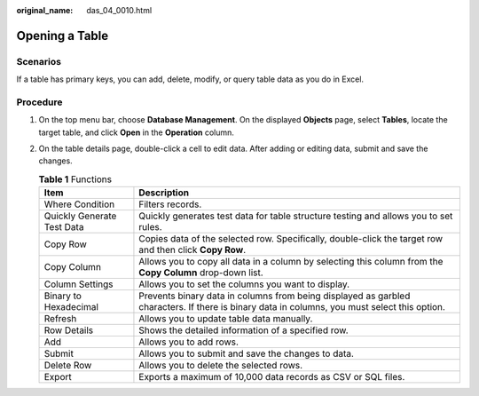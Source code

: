 :original_name: das_04_0010.html

.. _das_04_0010:

Opening a Table
===============

Scenarios
---------

If a table has primary keys, you can add, delete, modify, or query table data as you do in Excel.

Procedure
---------

#. On the top menu bar, choose **Database Management**. On the displayed **Objects** page, select **Tables**, locate the target table, and click **Open** in the **Operation** column.
#. On the table details page, double-click a cell to edit data. After adding or editing data, submit and save the changes.

   .. table:: **Table 1** Functions

      +----------------------------+----------------------------------------------------------------------------------------------------------------------------------------------+
      | Item                       | Description                                                                                                                                  |
      +============================+==============================================================================================================================================+
      | Where Condition            | Filters records.                                                                                                                             |
      +----------------------------+----------------------------------------------------------------------------------------------------------------------------------------------+
      | Quickly Generate Test Data | Quickly generates test data for table structure testing and allows you to set rules.                                                         |
      +----------------------------+----------------------------------------------------------------------------------------------------------------------------------------------+
      | Copy Row                   | Copies data of the selected row. Specifically, double-click the target row and then click **Copy Row**.                                      |
      +----------------------------+----------------------------------------------------------------------------------------------------------------------------------------------+
      | Copy Column                | Allows you to copy all data in a column by selecting this column from the **Copy Column** drop-down list.                                    |
      +----------------------------+----------------------------------------------------------------------------------------------------------------------------------------------+
      | Column Settings            | Allows you to set the columns you want to display.                                                                                           |
      +----------------------------+----------------------------------------------------------------------------------------------------------------------------------------------+
      | Binary to Hexadecimal      | Prevents binary data in columns from being displayed as garbled characters. If there is binary data in columns, you must select this option. |
      +----------------------------+----------------------------------------------------------------------------------------------------------------------------------------------+
      | Refresh                    | Allows you to update table data manually.                                                                                                    |
      +----------------------------+----------------------------------------------------------------------------------------------------------------------------------------------+
      | Row Details                | Shows the detailed information of a specified row.                                                                                           |
      +----------------------------+----------------------------------------------------------------------------------------------------------------------------------------------+
      | Add                        | Allows you to add rows.                                                                                                                      |
      +----------------------------+----------------------------------------------------------------------------------------------------------------------------------------------+
      | Submit                     | Allows you to submit and save the changes to data.                                                                                           |
      +----------------------------+----------------------------------------------------------------------------------------------------------------------------------------------+
      | Delete Row                 | Allows you to delete the selected rows.                                                                                                      |
      +----------------------------+----------------------------------------------------------------------------------------------------------------------------------------------+
      | Export                     | Exports a maximum of 10,000 data records as CSV or SQL files.                                                                                |
      +----------------------------+----------------------------------------------------------------------------------------------------------------------------------------------+
